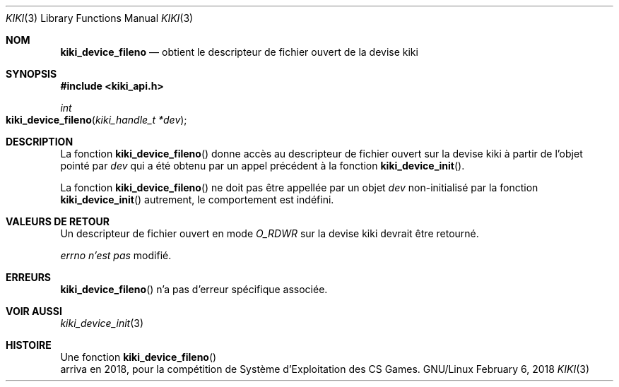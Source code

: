 .Dd February 6, 2018

.Dt KIKI 3

.Os GNU/Linux

.Sh NOM
.Nm kiki_device_fileno
.Nd obtient le descripteur de fichier ouvert de la devise kiki

.Sh SYNOPSIS
.Fd #include <kiki_api.h>
.Ft int
.Fo kiki_device_fileno
.Fa "kiki_handle_t *dev"
.Fc

.Sh DESCRIPTION
La fonction
.Fn kiki_device_fileno
donne accès au descripteur de fichier ouvert sur la devise kiki à partir de l'objet pointé par
.Fa dev
qui a été obtenu par un appel précédent à la fonction
.Fn kiki_device_init .

La fonction
.Fn kiki_device_fileno
ne doit pas être appellée par un objet
.Fa dev
non-initialisé par la fonction
.Fn kiki_device_init
\, autrement, le comportement est indéfini.


.Sh VALEURS DE RETOUR
Un descripteur de fichier ouvert en mode
.Va O_RDWR
sur la devise kiki devrait être retourné.


.Va errno
.Va n'est pas
modifié.


.Sh ERREURS
.Fn kiki_device_fileno
n'a pas d'erreur spécifique associée.


.Sh VOIR AUSSI
.Xr kiki_device_init 3


.Sh HISTOIRE
Une fonction
.Fn kiki_device_fileno
 arriva en 2018,
pour la compétition de Système d'Exploitation des CS Games.
